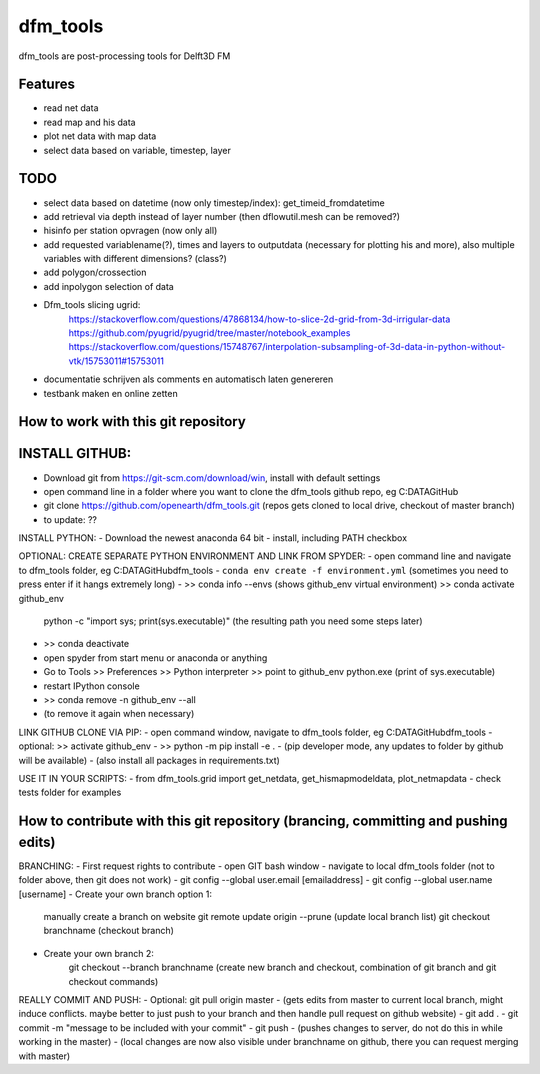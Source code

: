 =========
dfm_tools
=========

dfm_tools are post-processing tools for Delft3D FM


Features
--------
- read net data
- read map and his data
- plot net data with map data
- select data based on variable, timestep, layer

TODO
--------
- select data based on datetime (now only timestep/index): get_timeid_fromdatetime
- add retrieval via depth instead of layer number (then dflowutil.mesh can be removed?)
- hisinfo per station opvragen (now only all)
- add requested variablename(?), times and layers to outputdata (necessary for plotting his and more), also multiple variables with different dimensions? (class?)     
- add polygon/crossection
- add inpolygon selection of data
- Dfm_tools slicing ugrid:
	https://stackoverflow.com/questions/47868134/how-to-slice-2d-grid-from-3d-irrigular-data
	https://github.com/pyugrid/pyugrid/tree/master/notebook_examples
	https://stackoverflow.com/questions/15748767/interpolation-subsampling-of-3d-data-in-python-without-vtk/15753011#15753011
- documentatie schrijven als comments en automatisch laten genereren
- testbank maken en online zetten

How to work with this git repository
--------
INSTALL GITHUB:
------------
- Download git from https://git-scm.com/download/win, install with default settings
- open command line in a folder where you want to clone the dfm_tools github repo, eg C:\DATA\GitHub
- git clone https://github.com/openearth/dfm_tools.git (repos gets cloned to local drive, checkout of master branch)
- to update: ??

INSTALL PYTHON:
- Download the newest anaconda 64 bit
- install, including PATH checkbox

OPTIONAL: CREATE SEPARATE PYTHON ENVIRONMENT AND LINK FROM SPYDER:
- open command line and navigate to dfm_tools folder, eg C:\DATA\GitHub\dfm_tools
- ``conda env create -f environment.yml``
(sometimes you need to press enter if it hangs extremely long)
- >> conda info --envs (shows github_env virtual environment)
>> conda activate github_env
	python -c "import sys; print(sys.executable)"
	(the resulting path you need some steps later)
- >> conda deactivate
- open spyder from start menu or anaconda or anything
- Go to Tools >> Preferences >> Python interpreter >> point to github_env python.exe (print of sys.executable)
- restart IPython console
- >> conda remove -n github_env --all
- (to remove it again when necessary)

LINK GITHUB CLONE VIA PIP:
- open command window, navigate to dfm_tools folder, eg C:\DATA\GitHub\dfm_tools
- optional: >> activate github_env
- >> python -m pip install -e .
- (pip developer mode, any updates to folder by github will be available)
- (also install all packages in requirements.txt)

USE IT IN YOUR SCRIPTS:
- from dfm_tools.grid import get_netdata, get_hismapmodeldata, plot_netmapdata
- check tests folder for examples

How to contribute with this git repository (brancing, committing and pushing edits)
--------
BRANCHING:
- First request rights to contribute
- open GIT bash window
- navigate to local dfm_tools folder (not to folder above, then git does not work)
- git config --global user.email [emailaddress]
- git config --global user.name [username]
- Create your own branch option 1:
	manually create a branch on website
	git remote update origin --prune
	(update local branch list)
	git checkout branchname
	(checkout branch)
- Create your own branch 2:
	git checkout --branch branchname
	(create new branch and checkout, combination of git branch and git checkout commands)

REALLY COMMIT AND PUSH:
- Optional: git pull origin master
- (gets edits from master to current local branch, might induce conflicts. maybe better to just push to your branch and then handle pull request on github website)
- git add .
- git commit -m "message to be included with your commit"
- git push
- (pushes changes to server, do not do this in while working in the master)
- (local changes are now also visible under branchname on github, there you can request merging with master)

